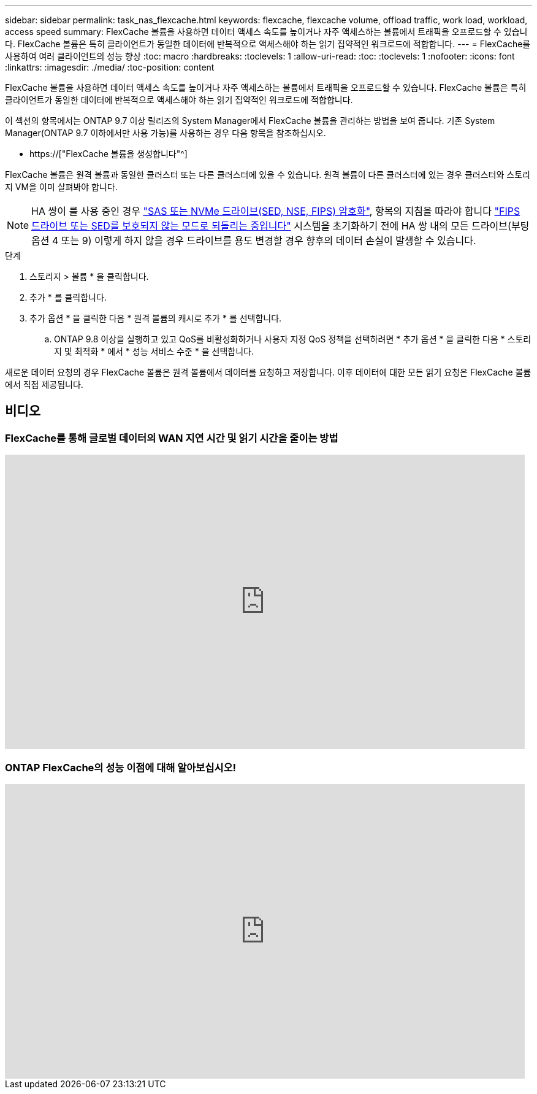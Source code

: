 ---
sidebar: sidebar 
permalink: task_nas_flexcache.html 
keywords: flexcache, flexcache volume, offload traffic, work load, workload, access speed 
summary: FlexCache 볼륨을 사용하면 데이터 액세스 속도를 높이거나 자주 액세스하는 볼륨에서 트래픽을 오프로드할 수 있습니다. FlexCache 볼륨은 특히 클라이언트가 동일한 데이터에 반복적으로 액세스해야 하는 읽기 집약적인 워크로드에 적합합니다. 
---
= FlexCache를 사용하여 여러 클라이언트의 성능 향상
:toc: macro
:hardbreaks:
:toclevels: 1
:allow-uri-read: 
:toc: 
:toclevels: 1
:nofooter: 
:icons: font
:linkattrs: 
:imagesdir: ./media/
:toc-position: content


[role="lead"]
FlexCache 볼륨을 사용하면 데이터 액세스 속도를 높이거나 자주 액세스하는 볼륨에서 트래픽을 오프로드할 수 있습니다. FlexCache 볼륨은 특히 클라이언트가 동일한 데이터에 반복적으로 액세스해야 하는 읽기 집약적인 워크로드에 적합합니다.

이 섹션의 항목에서는 ONTAP 9.7 이상 릴리즈의 System Manager에서 FlexCache 볼륨을 관리하는 방법을 보여 줍니다. 기존 System Manager(ONTAP 9.7 이하에서만 사용 가능)를 사용하는 경우 다음 항목을 참조하십시오.

* https://["FlexCache 볼륨을 생성합니다"^]


FlexCache 볼륨은 원격 볼륨과 동일한 클러스터 또는 다른 클러스터에 있을 수 있습니다. 원격 볼륨이 다른 클러스터에 있는 경우 클러스터와 스토리지 VM을 이미 살펴봐야 합니다.


NOTE: HA 쌍이 를 사용 중인 경우 link:https://docs.netapp.com/us-en/ontap/encryption-at-rest/support-storage-encryption-concept.html["SAS 또는 NVMe 드라이브(SED, NSE, FIPS) 암호화"], 항목의 지침을 따라야 합니다 link:https://docs.netapp.com/us-en/ontap/encryption-at-rest/return-seds-unprotected-mode-task.html["FIPS 드라이브 또는 SED를 보호되지 않는 모드로 되돌리는 중입니다"] 시스템을 초기화하기 전에 HA 쌍 내의 모든 드라이브(부팅 옵션 4 또는 9) 이렇게 하지 않을 경우 드라이브를 용도 변경할 경우 향후의 데이터 손실이 발생할 수 있습니다.

.단계
. 스토리지 > 볼륨 * 을 클릭합니다.
. 추가 * 를 클릭합니다.
. 추가 옵션 * 을 클릭한 다음 * 원격 볼륨의 캐시로 추가 * 를 선택합니다.
+
.. ONTAP 9.8 이상을 실행하고 있고 QoS를 비활성화하거나 사용자 지정 QoS 정책을 선택하려면 * 추가 옵션 * 을 클릭한 다음 * 스토리지 및 최적화 * 에서 * 성능 서비스 수준 * 을 선택합니다.




새로운 데이터 요청의 경우 FlexCache 볼륨은 원격 볼륨에서 데이터를 요청하고 저장합니다. 이후 데이터에 대한 모든 읽기 요청은 FlexCache 볼륨에서 직접 제공됩니다.



== 비디오



=== FlexCache를 통해 글로벌 데이터의 WAN 지연 시간 및 읽기 시간을 줄이는 방법

video::rbbH0l74RWc[youtube,width=848,height=480]


=== ONTAP FlexCache의 성능 이점에 대해 알아보십시오!

video::bWi1-8Ydkpg[youtube,width=848,height=480]